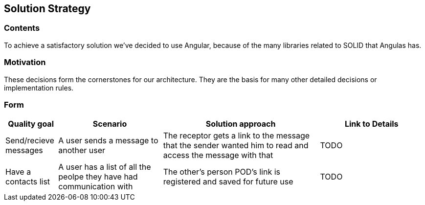 [[section-solution-strategy]]
== Solution Strategy

=== Contents
To achieve a satisfactory solution we've decided to use Angular, because of the many libraries related to SOLID that Angulas has.

=== Motivation
These decisions form the cornerstones for our architecture. They are the basis for many other detailed decisions or implementation rules.

=== Form

[options="header",cols="1,2,3,2"]
|===
|Quality goal|Scenario|Solution approach|Link to Details
|Send/recieve messages|A user sends a message to another user|The receptor gets a link to the message that the sender wanted him to read and access the message with that|TODO
|Have a contacts list|A user has a list of all the peolpe they have had communication with|The other's person POD's link is registered and saved for future use|TODO
|===
